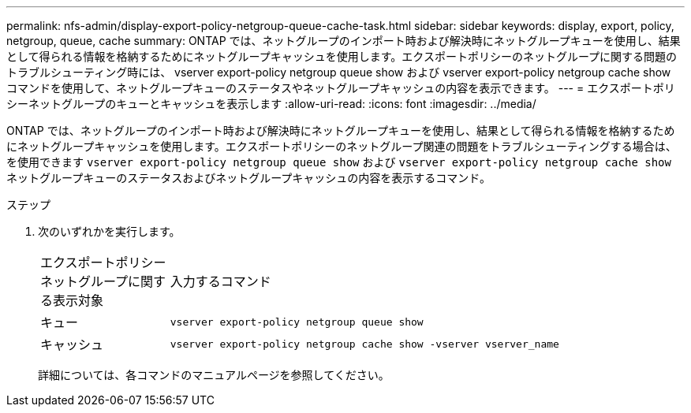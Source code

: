 ---
permalink: nfs-admin/display-export-policy-netgroup-queue-cache-task.html 
sidebar: sidebar 
keywords: display, export, policy, netgroup, queue, cache 
summary: ONTAP では、ネットグループのインポート時および解決時にネットグループキューを使用し、結果として得られる情報を格納するためにネットグループキャッシュを使用します。エクスポートポリシーのネットグループに関する問題のトラブルシューティング時には、 vserver export-policy netgroup queue show および vserver export-policy netgroup cache show コマンドを使用して、ネットグループキューのステータスやネットグループキャッシュの内容を表示できます。 
---
= エクスポートポリシーネットグループのキューとキャッシュを表示します
:allow-uri-read: 
:icons: font
:imagesdir: ../media/


[role="lead"]
ONTAP では、ネットグループのインポート時および解決時にネットグループキューを使用し、結果として得られる情報を格納するためにネットグループキャッシュを使用します。エクスポートポリシーのネットグループ関連の問題をトラブルシューティングする場合は、を使用できます `vserver export-policy netgroup queue show` および `vserver export-policy netgroup cache show` ネットグループキューのステータスおよびネットグループキャッシュの内容を表示するコマンド。

.ステップ
. 次のいずれかを実行します。
+
[cols="20,80"]
|===


| エクスポートポリシーネットグループに関する表示対象 | 入力するコマンド 


 a| 
キュー
 a| 
`vserver export-policy netgroup queue show`



 a| 
キャッシュ
 a| 
`vserver export-policy netgroup cache show -vserver vserver_name`

|===
+
詳細については、各コマンドのマニュアルページを参照してください。


